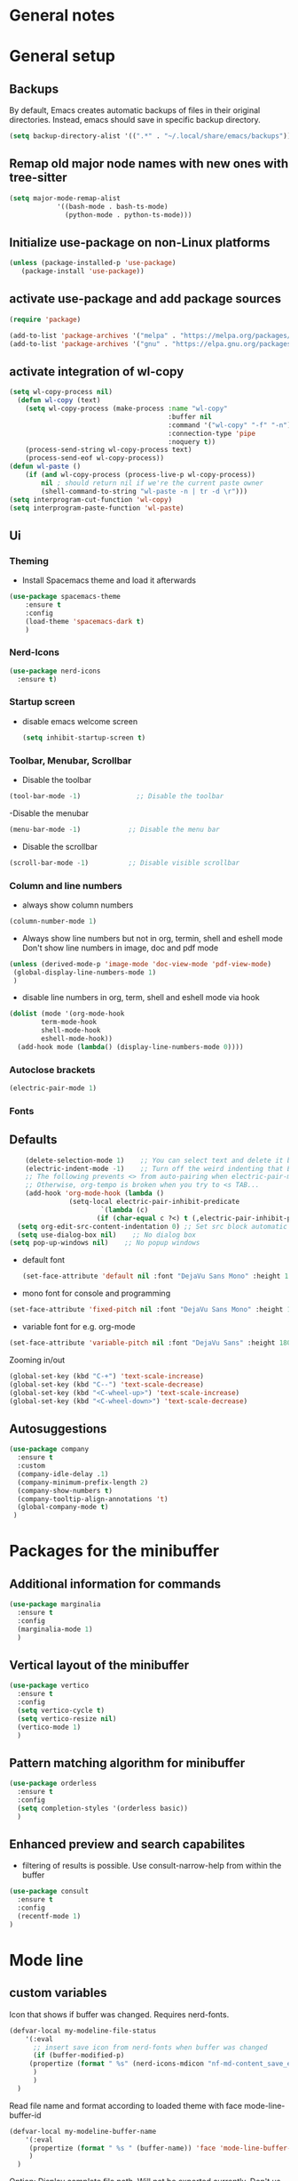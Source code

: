* General notes
* General setup
** Backups

By default, Emacs creates automatic backups of files in their original directories. Instead, emacs should save in specific backup directory.
#+begin_src emacs-lisp :tangle yes
(setq backup-directory-alist '((".*" . "~/.local/share/emacs/backups")))
#+end_src

** Remap old major node names with new ones with tree-sitter

#+begin_src emacs-lisp :tangle yes
  (setq major-mode-remap-alist
              '((bash-mode . bash-ts-mode)
                (python-mode . python-ts-mode)))

#+end_src
  
#+end_src
** Initialize use-package on non-Linux platforms

#+begin_src emacs-lisp :tangle yes
  (unless (package-installed-p 'use-package)
     (package-install 'use-package))
#+end_src

** activate use-package and add package sources

#+begin_src emacs-lisp :tangle yes
  (require 'package)

  (add-to-list 'package-archives '("melpa" . "https://melpa.org/packages/") t)
  (add-to-list 'package-archives '("gnu" . "https://elpa.gnu.org/packages/") t)
#+end_src

** activate integration of wl-copy
#+begin_src emacs-lisp :tangle yes
(setq wl-copy-process nil)
  (defun wl-copy (text)
    (setq wl-copy-process (make-process :name "wl-copy"
                                        :buffer nil
                                        :command '("wl-copy" "-f" "-n")
                                        :connection-type 'pipe
                                        :noquery t))
    (process-send-string wl-copy-process text)
    (process-send-eof wl-copy-process))
(defun wl-paste ()
    (if (and wl-copy-process (process-live-p wl-copy-process))
        nil ; should return nil if we're the current paste owner
        (shell-command-to-string "wl-paste -n | tr -d \r")))
(setq interprogram-cut-function 'wl-copy)
(setq interprogram-paste-function 'wl-paste)
#+end_src

** Ui
*** Theming

- Install Spacemacs theme and load it afterwards
#+begin_src emacs-lisp :tangle yes
  (use-package spacemacs-theme
      :ensure t
      :config
      (load-theme 'spacemacs-dark t)
      )
#+end_src

*** Nerd-Icons
#+begin_src emacs-lisp :tangle yes
(use-package nerd-icons
  :ensure t)
#+end_src

*** Startup screen
- disable emacs welcome screen
  #+begin_src emacs-lisp :tangle yes
    (setq inhibit-startup-screen t)
  #+end_src

*** Toolbar, Menubar, Scrollbar
- Disable the toolbar
#+begin_src emacs-lisp :tangle yes
  (tool-bar-mode -1)	          ;; Disable the toolbar
#+end_src

-Disable the menubar
#+begin_src emacs-lisp :tangle yes
  (menu-bar-mode -1)            ;; Disable the menu bar
#+end_src

- Disable the scrollbar
#+begin_src emacs-lisp :tangle yes
  (scroll-bar-mode -1)          ;; Disable visible scrollbar
#+end_src

*** Column and line numbers
- always show column numbers
#+begin_src emacs-lisp :tangle yes
    (column-number-mode 1)
#+end_src

 - Always show line numbers but not in org, termin, shell and eshell mode
   Don't show line numbers in image, doc and pdf mode
#+begin_src emacs-lisp :tangle yes 
     (unless (derived-mode-p 'image-mode 'doc-view-mode 'pdf-view-mode)
      (global-display-line-numbers-mode 1)
      )
#+end_src

- disable line numbers in org, term, shell and eshell mode via hook
#+begin_src emacs-lisp :tangle yes
    (dolist (mode '(org-mode-hook
		    term-mode-hook
		    shell-mode-hook
		    eshell-mode-hook))
      (add-hook mode (lambda() (display-line-numbers-mode 0))))
#+end_src

*** Autoclose brackets
#+begin_src emacs-lisp :tangle yes
  (electric-pair-mode 1)
#+end_src

*** Fonts
** Defaults
#+begin_src emacs-lisp :tangle yes
    (delete-selection-mode 1)    ;; You can select text and delete it by typing.
    (electric-indent-mode -1)    ;; Turn off the weird indenting that Emacs does by default.
    ;; The following prevents <> from auto-pairing when electric-pair-mode is on.
    ;; Otherwise, org-tempo is broken when you try to <s TAB...
    (add-hook 'org-mode-hook (lambda ()
               (setq-local electric-pair-inhibit-predicate
                       `(lambda (c)
                      (if (char-equal c ?<) t (,electric-pair-inhibit-predicate c))))))
  (setq org-edit-src-content-indentation 0) ;; Set src block automatic indent to 0 instead of 2.
  (setq use-dialog-box nil)    ;; No dialog box
(setq pop-up-windows nil)    ;; No popup windows
#+end_src

- default font  
 #+begin_src emacs-lisp :tangle yes
   (set-face-attribute 'default nil :font "DejaVu Sans Mono" :height 180)
#+end_src
 
- mono font for console and programming
#+begin_src emacs-lisp :tangle yes
  (set-face-attribute 'fixed-pitch nil :font "DejaVu Sans Mono" :height 180)
#+end_src

- variable font for e.g. org-mode
#+begin_src emacs-lisp :tangle yes
  (set-face-attribute 'variable-pitch nil :font "DejaVu Sans" :height 180)
#+end_src

Zooming in/out
#+begin_src emacs-lisp :tangle yes
(global-set-key (kbd "C-+") 'text-scale-increase)
(global-set-key (kbd "C--") 'text-scale-decrease)
(global-set-key (kbd "<C-wheel-up>") 'text-scale-increase)
(global-set-key (kbd "<C-wheel-down>") 'text-scale-decrease)
#+end_src

** Autosuggestions
#+begin_src emacs-lisp :tangle yes
  (use-package company
    :ensure t
    :custom
    (company-idle-delay .1)
    (company-minimum-prefix-length 2)
    (company-show-numbers t)
    (company-tooltip-align-annotations 't)
    (global-company-mode t)
   )
#+end_src

* Packages for the minibuffer
** Additional information for commands
#+begin_src emacs-lisp :tangle yes
(use-package marginalia
  :ensure t
  :config
  (marginalia-mode 1)
  )
#+end_src

** Vertical layout of the minibuffer
#+begin_src emacs-lisp :tangle yes
(use-package vertico
  :ensure t
  :config
  (setq vertico-cycle t)
  (setq vertico-resize nil)
  (vertico-mode 1)
  )
#+end_src

** Pattern matching algorithm for minibuffer
#+begin_src emacs-lisp :tangle yes
(use-package orderless
  :ensure t
  :config
  (setq completion-styles '(orderless basic))
  )
#+end_src

** Enhanced preview and search capabilites
- filtering of results is possible. Use consult-narrow-help from within the buffer
#+begin_src emacs-lisp :tangle yes
(use-package consult
  :ensure t
  :config
  (recentf-mode 1)
)
#+end_src
* Mode line
** custom variables
Icon that shows if buffer was changed.
Requires nerd-fonts.
#+begin_src emacs-lisp :tangle yes 
(defvar-local my-modeline-file-status
    '(:eval
      ;; insert save icon from nerd-fonts when buffer was changed
      (if (buffer-modified-p) 
	 (propertize (format " %s" (nerd-icons-mdicon "nf-md-content_save_edit")))
      )
      )
  )
#+end_src

Read file name and format according to loaded theme with face mode-line-buffer-id
#+begin_src emacs-lisp :tangle yes
(defvar-local my-modeline-buffer-name
    '(:eval
     (propertize (format " %s " (buffer-name)) 'face 'mode-line-buffer-id)
     )
  )
#+end_src

Option: Display complete file path. Will not be exported currently. Don't us together with last code block.
#+begin_src emacs-lisp :tangle no
(defvar-local my-modeline-buffer-name
    '(:eval
     (propertize (format " %s " (buffer-file-name)) 'face 'mode-line-buffer-id)
     )
  )
#+end_src

Display klickable major-mode with keybindings
#+begin_src emacs-lisp :tangle yes
(defvar-local my-modeline-mode-name
    '(:eval
        (propertize 
	 (format-mode-line mode-name)
	 'help-echo "Major mode\n\
mouse-1: Display major mode menu\n\
mouse-2: Show help for major mode\n\
mouse-3: Toggle minor modes"
	 'mouse-face 'spacemacs-theme-custom-colors
	 'local-map mode-line-major-mode-keymap)
	)
  )
#+end_src

State of evil-mode in flycheck-mode
#+begin_src emacs-lisp :tangle yes
(defvar-local my-modeline-evil-state
    '(:eval (cond
       (( eq evil-state 'visual) "V")
       (( eq evil-state 'normal) "N")
       (( eq evil-state 'insert) "I")
       (t "*")))
    )
#+end_src

*** Minor mode Flycheck
Show minor mode flycheck. Is necessary since in my config, minor modes are not automatically shown.
I use the check for "Bound-and-true-p flycheck-mode" since flycheck-mode is started only in spefic major modes. This garantees that the minor mode is not shown in other major modes.
#+begin_src emacs-lisp :tangle yes
(defvar-local my-modeline-flycheck
   '(:eval
     (when (and (bound-and-true-p flycheck-mode)
              (or flycheck-current-errors
                  (eq 'running flycheck-last-status-change)))
	 ;;(bound-and-true-p t)
	   (propertize (format " FlyC " )
	    'help-echo "Flycheck "
	    'mouse-face 'spacemacs-theme-comment-bg
                       'local-map (let ((map (make-sparse-keymap)))
                                    (define-key map [mode-line down-mouse-1]
                                      flycheck-mode-menu-map)
                                    (define-key map [mode-line mouse-2]
                                      (lambda ()
                                        (interactive)
                                        (describe-function 'flycheck-mode)))
                                    map))
       ))
   )
#+end_src

Add error and warning number to flycheck minor mode
#+begin_src emacs-lisp :tangle yes
(defun my/flycheck-lighter (state)
  "Return flycheck information for the given error type STATE."
  (let* ((counts (flycheck-count-errors flycheck-current-errors))
         (errorp (flycheck-has-current-errors-p state))
         (err (or (cdr (assq state counts)) "?"))
         (running (eq 'running flycheck-last-status-change)))
    (if (or errorp running) (format "•%s" err))))

(defvar-local my-modeline-flycheck-errors
'(:eval
   (when (and (bound-and-true-p flycheck-mode)
              (or flycheck-current-errors
                  (eq 'running flycheck-last-status-change)))
     (concat
      (cl-loop for state in '((error . "#e0211d")
                              (warning . "#dc752f")
                              (info . "#83A598"))

               as lighter = (my/flycheck-lighter (car state))
               when lighter
               concat (propertize
                       lighter
                       'face `(:foreground ,(cdr state))))
      " "))))
#+end_src

** Combine variables to modeline
Create list of all custom mode-line variables.
Without setting them to risky mode, they will not work.
#+begin_src emacs-lisp :tangle yes
(dolist (construct '(my-modeline-buffer-name
		     my-modeline-file-status
		     my-modeline-mode-name
		     my-modeline-flycheck
		     my-modeline-flycheck-errors
		     my-modeline-evil-state
                     ))
  (put construct 'risky-local-variable t))
#+end_src

Setq-default to effect all mode-lines and not only the local one
#+begin_src emacs-lisp :tangle yes
(setq-default mode-line-format
	      '(;; error-message
		"%e"			
		mode-line-front-space
		my-modeline-evil-state
		" "
		;; display save icon if buffer was changed
		my-modeline-file-status
		;; display buffer name
		my-modeline-buffer-name
		;; display row and column numbers
		mode-line-position-column-line-format
		" "
	        my-modeline-mode-name
		my-modeline-flycheck
		my-modeline-flycheck-errors
		;; show git status
		vc-mode
		" "
		mode-line-end-spaces
		)
	      )
#+end_src
* Desktop package to be able to save last session
#+begin_src emacs-lisp :tangle yes
(use-package desktop
  :init (desktop-save-mode 1)
  :config
   ;; don't save the following buffers
   (add-to-list 'desktop-modes-not-to-save 'dired-mode)
   (add-to-list 'desktop-modes-not-to-save 'Info-mode)
   (add-to-list 'desktop-modes-not-to-save 'info-lookup-mode)
   (add-to-list 'desktop-modes-not-to-save 'fundamental-mode)
   ;; specify dir to save session
   desktop-dirname "~/emacs_session_backup"
   desktop-base-file-name "desktop"
   desktop-base-lock-name "desktop.lock"
   )
#+end_src

* Show all keybindings in minibuffer
#+begin_src emacs-lisp :tangle yes
  (use-package which-key
    :ensure t
    :init
    (which-key-mode 1)
    :diminish which-key-mode
    :config
    (setq which-key-idle-delay 0.3)
    (setq which-key-allow-evil-operators t)
    )
#+end_src

* Org mode
** Helper functions
Set options for every Orgfile. Like
- automatic indentation
- set variable font size for better readable text
- automatically perform line wrap
#+begin_src emacs-lisp :tangle yes
    (defun my/org-mode-setup()
      ;; active automatic indentation
      (org-indent-mode)
      ;; proportially resize font
      (variable-pitch-mode 1)
      ;; automatically perform line wrap
      (visual-line-mode 1)
      )
  (defun my/org-font-setup()
    ;; Replace list hyphen with dot
    (font-lock-add-keywords 'org-mode
                            '(("^ *\\([-]\\) "
                               (0 (prog1 () (compose-region (match-beginning 1) (match-end 1) "•"))))))

    ;;Set faces for heading levels.
    (dolist (face '((org-level-1 . 1.2)
                    (org-level-2 . 1.1)
                    (org-level-3 . 1.05)
                    (org-level-4 . 1.0)
                    (org-level-5 . 1.1)
                    (org-level-6 . 1.1)
                    (org-level-7 . 1.1)
                    (org-level-8 . 1.1)))
      (set-face-attribute (car face) nil :font "DejaVu Sans" :weight 'regular :height (cdr face)))
  ;; Ensure that anything that should be fixed-pitch in Org files appears that way
  (set-face-attribute 'org-block nil :foreground nil :inherit 'fixed-pitch)
  (set-face-attribute 'org-code nil :inherit '(shadow fixed-pitch))
  (set-face-attribute 'org-table nil :inherit '(shadow fixed-pitch))
  (set-face-attribute 'org-verbatim nil :inherit '(shadow fixed-pitch))
  (set-face-attribute 'org-special-keyword nil :inherit '(font-lock-comment-face fixed-pitch))
  (set-face-attribute 'org-meta-line nil :inherit '(font-lock-comment-face fixed-pitch))
  (set-face-attribute 'org-checkbox nil :inherit 'fixed-pitch)
  )
#+end_src

** Activate org mode
#+begin_src emacs-lisp :tangle yes
(use-package org
  :hook (org-mode . my/org-mode-setup)
  :config
  ;; replace "..." at the end of collapsed headlines
  (setq org-ellipsis " ▾"
	;; remove special characters used for bold, kursiv etc.
	org-hide-emphasis-markers t)

  (setq org-agenda-start-with-log-mode t)
  (setq org-log-done 'time)
  (setq org-log-into-drawer t)
  ;; RETURN will follow links in org-mode files
  (setq org-return-follows-link  t)  
  ;; (setq org-agenda-files
  ;; 	'("/data/orgmode/")
  ;; 	)
  (my/org-font-setup)
  :bind (;;copy link anker to clipboard, insert with C-c C-l
	 ("C-c l" . org-stored-links)
	 )
  )
#+end_src

** Improve org mode bullets and headers
#+begin_src emacs-lisp :tangle yes
(use-package org-superstar
  :ensure t
 )
#+end_src

** Org Agenda
Define folder for org agenda files.
#+begin_src emacs-lisp :tangle yes
(use-package org-agenda
  :config
    (setq org-agenda-files (directory-files-recursively "/data/orgmode/" "\\.org$"))
    )
#+end_src

* Evil mode

Use evil collection for better integration of vim keybindings in various modes.

#+begin_src emacs-lisp :tangle yes
  (use-package evil
    :ensure t
    :init
    (setq evil-want-integration t)
    (setq evil-want-keybinding nil)
    :config
    (evil-mode 1)
    )

  (use-package evil-collection
    :after evil
    :ensure t
    :config
    (evil-collection-init))

;; Using RETURN to follow links in Org/Evil 
;; Unmap keys in 'evil-maps if not done, (setq org-return-follows-link t) will not work
(with-eval-after-load 'evil-maps
  (define-key evil-motion-state-map (kbd "SPC") nil)
  (define-key evil-motion-state-map (kbd "RET") nil)
  (define-key evil-motion-state-map (kbd "TAB") nil))
;; Setting RETURN key in org-mode to follow links
  (setq org-return-follows-link  t)
#+end_src

** Additional evil keybindings
#+begin_src emacs-lisp :tangle yes
   ;; set leader key in all states
   (evil-set-leader nil (kbd "SPC"))

   ;; set local leader
   (evil-set-leader 'normal "," t)

  ;; files
   (define-key evil-normal-state-map (kbd "<leader> f f") '("Search files" . consult-find))
   (define-key evil-normal-state-map (kbd "<leader> f r") '("Recent files" . consult-recent-file))
   (define-key evil-normal-state-map (kbd "<leader> f g") '("Search files (grep)" . consult-grep))
   (define-key evil-normal-state-map (kbd "<leader> f n") '("New file" . evil-buffer-new))

   ;; buffers
   (define-key evil-normal-state-map (kbd "<leader> b b") '("Switch to buffer" . consult-buffer))
   (define-key evil-normal-state-map (kbd "<leader> b k") '("Kill current buffer" . kill-current-buffer))
   (define-key evil-normal-state-map (kbd "<leader> b r") '("Rename buffer" . rename-buffer))
   (define-key evil-normal-state-map (kbd "<leader> b s") '("Save buffer" . basic-save-buffer))

   ;; tabs
   (define-key evil-normal-state-map (kbd "<leader> t t") '("Switch to tab" . tab-switch))

   ;; search
   (define-key evil-normal-state-map (kbd "<leader> s o") '("Search heading" - consult-outline))
   (define-key evil-normal-state-map (kbd "<leader> s l") '("Search line" . consult-line))

   ;; org-mode
   (define-key evil-normal-state-map (kbd "<leader> o e") '("Export org file" . org-export-dispatch))
    (define-key evil-normal-state-map (kbd "<leader> o a") '("Open org agenda" . org-agenda))
   (define-key evil-normal-state-map (kbd "<leader> o t") '("Export code blocks" . org-babel-tangle))
   (define-key evil-normal-state-map (kbd "<leader> o i s") '("Insert scheduled date" . org-schedule))

   ;; flycheck
   (define-key evil-normal-state-map (kbd "<leader> l l") '("Show list of flycheck errors" . flycheck-list-errors))
   (define-key evil-normal-state-map (kbd "<leader> l n") '("Next flycheck error" . flycheck-next-error))
   (define-key evil-normal-state-map (kbd "<leader> l p") '("Previous flycheck error" . flycheck-previous-error))
#+end_src

* LSP

** Treesitter

Setup treesitter languages.
#+begin_src emacs-lisp :tangle yes
(setq treesit-language-source-alist
	  '((bash "https://github.com/tree-sitter/tree-sitter-bash")
	    (python "https://github.com/tree-sitter/tree-sitter-python"))
	  )

#+end_src

Function to install all languages for treesitter that were added to the treesit language list.
#+begin_src emacs-lisp :tangle yes
(defun my/install-treesit_languages()
 (interactive)
 (mapc #'treesit-install-language-grammar (mapcar #'car treesit-language-source-alist))
 )
#+end_src


** Setup modes

Automatically start python mode, wenn opening py-files.
#+begin_src emacs-lisp :tangle yes
(use-package python-ts-mode
  :mode "\\.py\\'"
  )
#+end_src

** Snippets for autosuggestions
#+begin_src emacs-lisp :tangle yes
(use-package yasnippet
  :ensure t
  )

;; load prepared snippets
(use-package yasnippet-snippets
  :ensure t
  )
#+end_src

** LSP-Clients
*** Eglot

Currently acticated since it is included in emacs
#+begin_src emacs-lisp :tangle yes
(use-package eglot
   :ensure t
   :hook
   (python-ts-mode . eglot-ensure)
  )
#+end_src

*** LSP-Mode

Currently disabled in favour of eglot.
Enable which-key integration.
lsp-ui to enable inline check messages and flyby function.
#+begin_src emacs-lisp
(use-package lsp-mode
  :ensure t
  :commands lsp lsp-deferred
  :hook ((python-ts-mode . lsp-deferred))
  :config
  (lsp-enable-which-key-integration t)
  (setq-default lsp-pylsp-plugins-flake8-max-line-length 200)
  (setq-default lsp-pylsp-plugins-pycodestyle-max-line-length 200)
  )

(use-package lsp-ui
  :ensure t
  :hook (lsp-mode . lsp-ui-mode)
  )
#+end_src

Use flycheck instead of flymake since more information is shown with lsp-mode as well as eglot.
#+begin_src emacs-lisp :tangle yes
  (use-package flycheck
    :ensure t
    :config
    (setq-default flycheck-flake8-maximum-line-length 200))
#+end_src


** LSP-Server
*** Pyright

Not used at the moment since pylsp has more functions and checkups.
#+begin_src 
(use-package lsp-pyright
   :ensure t)
#+end_src

*** Pylsp
Pylsp is installed in the distro by dev-python/lsp-language-server.

* Hooks

Reload yas-snippets.
#+begin_src emacs-lisp :tangle yes
(yas-reload-all)
#+end_src

Hooks per Major mode.
Python-mode
#+begin_src emacs-lisp :tangle yes
(add-hook 'python-mode-hook 'yas-minor-mode)
#+end_src

Elisp-mode
#+begin_src emacs-lisp :tangle yes
(add-hook 'elisp-mode-hook 'yas-minor-mode)
#+end_src

Org-mode
#+begin_src emacs-lisp :tangle yes
(add-hook 'org-mode-hook 'yas-minor-mode)
(add-hook 'org-mode-hook 'org-superstar-mode)
#+end_src
